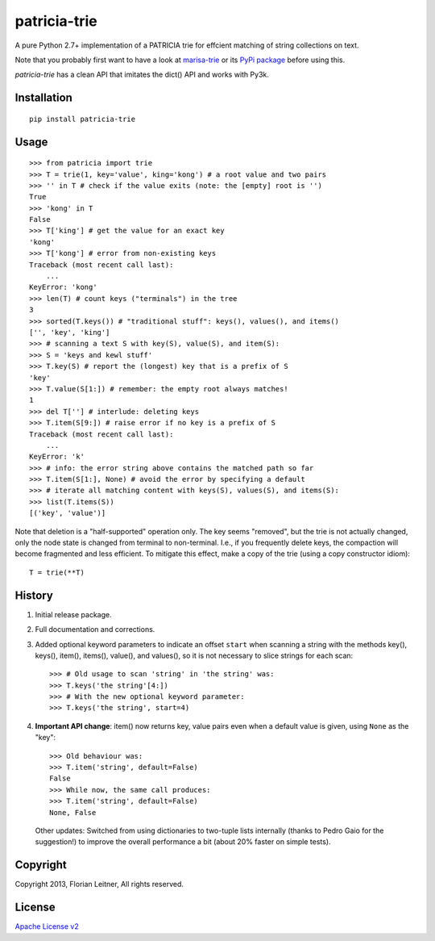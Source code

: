 patricia-trie
=============

A pure Python 2.7+ implementation of a PATRICIA trie for effcient matching
of string collections on text.

Note that you probably first want to have a look at `marisa-trie`_ or its
`PyPi package <https://github.com/kmike/marisa-trie/>`_ before using this.

`patricia-trie` has a clean API that imitates the dict() API and works with Py3k.

Installation
------------

::

  pip install patricia-trie

Usage
-----

::

    >>> from patricia import trie
    >>> T = trie(1, key='value', king='kong') # a root value and two pairs
    >>> '' in T # check if the value exits (note: the [empty] root is '')
    True
    >>> 'kong' in T
    False
    >>> T['king'] # get the value for an exact key
    'kong'
    >>> T['kong'] # error from non-existing keys
    Traceback (most recent call last):
        ...
    KeyError: 'kong'
    >>> len(T) # count keys ("terminals") in the tree
    3
    >>> sorted(T.keys()) # "traditional stuff": keys(), values(), and items()
    ['', 'key', 'king']
    >>> # scanning a text S with key(S), value(S), and item(S):
    >>> S = 'keys and kewl stuff'
    >>> T.key(S) # report the (longest) key that is a prefix of S
    'key'
    >>> T.value(S[1:]) # remember: the empty root always matches!
    1
    >>> del T[''] # interlude: deleting keys
    >>> T.item(S[9:]) # raise error if no key is a prefix of S
    Traceback (most recent call last):
        ...
    KeyError: 'k'
    >>> # info: the error string above contains the matched path so far
    >>> T.item(S[1:], None) # avoid the error by specifying a default
    >>> # iterate all matching content with keys(S), values(S), and items(S):
    >>> list(T.items(S))
    [('key', 'value')]

Note that deletion is a "half-supported" operation only. The key seems
"removed", but the trie is not actually changed, only the node state is
changed from terminal to non-terminal. I.e., if you frequently delete keys,
the compaction will become fragmented and less efficient. To mitigate this
effect, make a copy of the trie (using a copy constructor idiom)::

    T = trie(**T)

History
-------

1. Initial release package.
2. Full documentation and corrections.
3. Added optional keyword parameters to indicate an offset ``start`` when
   scanning a string with the methods key(), keys(), item(), items(), value(),
   and values(), so it is not necessary to slice strings for each scan::

       >>> # Old usage to scan 'string' in 'the string' was:
       >>> T.keys('the string'[4:])
       >>> # With the new optional keyword parameter:
       >>> T.keys('the string', start=4)

4. **Important API change**: item() now returns key, value pairs even when a
   default value is given, using ``None`` as the "key"::

       >>> Old behaviour was:
       >>> T.item('string', default=False)
       False
       >>> While now, the same call produces:
       >>> T.item('string', default=False)
       None, False

   Other updates: Switched from using dictionaries to two-tuple lists
   internally (thanks to Pedro Gaio for the suggestion!) to improve the
   overall performance a bit (about 20% faster on simple tests).

Copyright
---------

Copyright 2013, Florian Leitner, All rights reserved.

License
-------

`Apache License v2 <http://www.apache.org/licenses/LICENSE-2.0.html>`_

.. _marisa-trie: https://code.google.com/p/marisa-trie/
.. _patricia-trie: https://www.github.com/fnl/patricia-trie/
